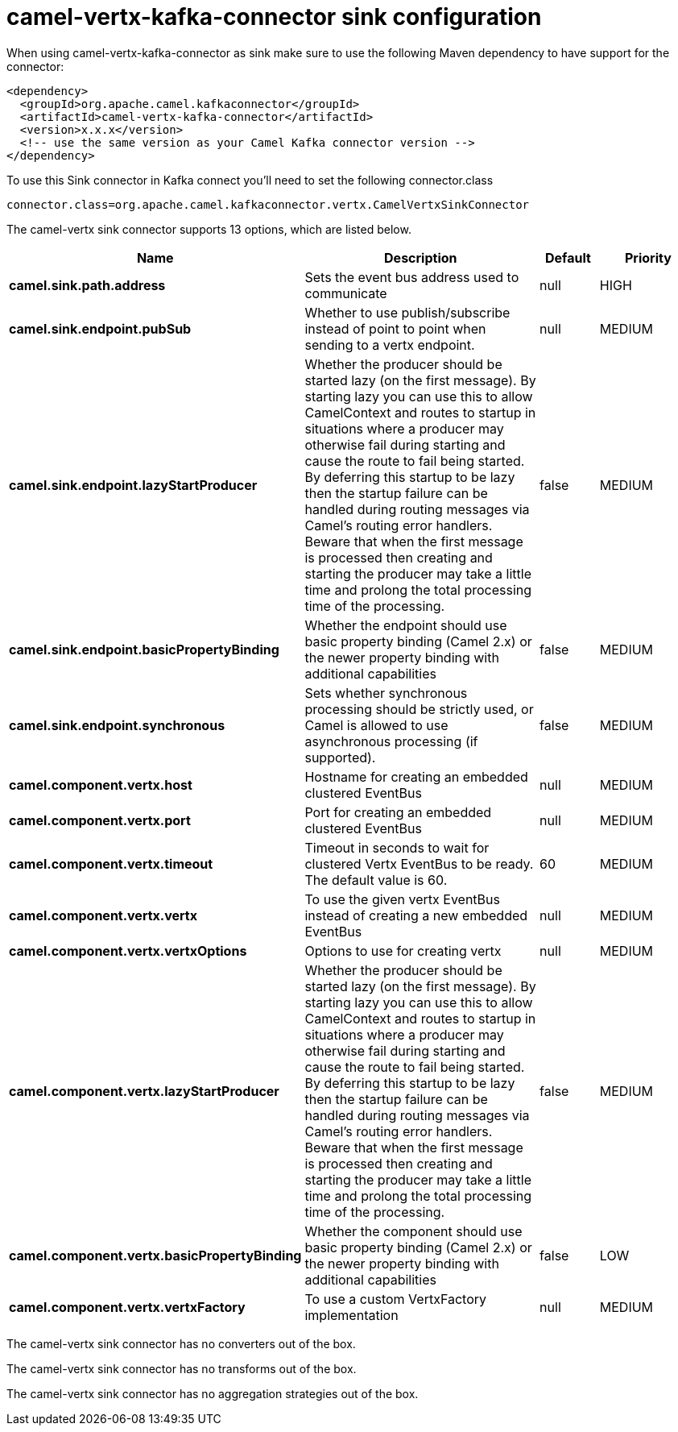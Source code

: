 // kafka-connector options: START
[[camel-vertx-kafka-connector-sink]]
= camel-vertx-kafka-connector sink configuration

When using camel-vertx-kafka-connector as sink make sure to use the following Maven dependency to have support for the connector:

[source,xml]
----
<dependency>
  <groupId>org.apache.camel.kafkaconnector</groupId>
  <artifactId>camel-vertx-kafka-connector</artifactId>
  <version>x.x.x</version>
  <!-- use the same version as your Camel Kafka connector version -->
</dependency>
----

To use this Sink connector in Kafka connect you'll need to set the following connector.class

[source,java]
----
connector.class=org.apache.camel.kafkaconnector.vertx.CamelVertxSinkConnector
----


The camel-vertx sink connector supports 13 options, which are listed below.



[width="100%",cols="2,5,^1,2",options="header"]
|===
| Name | Description | Default | Priority
| *camel.sink.path.address* | Sets the event bus address used to communicate | null | HIGH
| *camel.sink.endpoint.pubSub* | Whether to use publish/subscribe instead of point to point when sending to a vertx endpoint. | null | MEDIUM
| *camel.sink.endpoint.lazyStartProducer* | Whether the producer should be started lazy (on the first message). By starting lazy you can use this to allow CamelContext and routes to startup in situations where a producer may otherwise fail during starting and cause the route to fail being started. By deferring this startup to be lazy then the startup failure can be handled during routing messages via Camel's routing error handlers. Beware that when the first message is processed then creating and starting the producer may take a little time and prolong the total processing time of the processing. | false | MEDIUM
| *camel.sink.endpoint.basicPropertyBinding* | Whether the endpoint should use basic property binding (Camel 2.x) or the newer property binding with additional capabilities | false | MEDIUM
| *camel.sink.endpoint.synchronous* | Sets whether synchronous processing should be strictly used, or Camel is allowed to use asynchronous processing (if supported). | false | MEDIUM
| *camel.component.vertx.host* | Hostname for creating an embedded clustered EventBus | null | MEDIUM
| *camel.component.vertx.port* | Port for creating an embedded clustered EventBus | null | MEDIUM
| *camel.component.vertx.timeout* | Timeout in seconds to wait for clustered Vertx EventBus to be ready. The default value is 60. | 60 | MEDIUM
| *camel.component.vertx.vertx* | To use the given vertx EventBus instead of creating a new embedded EventBus | null | MEDIUM
| *camel.component.vertx.vertxOptions* | Options to use for creating vertx | null | MEDIUM
| *camel.component.vertx.lazyStartProducer* | Whether the producer should be started lazy (on the first message). By starting lazy you can use this to allow CamelContext and routes to startup in situations where a producer may otherwise fail during starting and cause the route to fail being started. By deferring this startup to be lazy then the startup failure can be handled during routing messages via Camel's routing error handlers. Beware that when the first message is processed then creating and starting the producer may take a little time and prolong the total processing time of the processing. | false | MEDIUM
| *camel.component.vertx.basicPropertyBinding* | Whether the component should use basic property binding (Camel 2.x) or the newer property binding with additional capabilities | false | LOW
| *camel.component.vertx.vertxFactory* | To use a custom VertxFactory implementation | null | MEDIUM
|===



The camel-vertx sink connector has no converters out of the box.





The camel-vertx sink connector has no transforms out of the box.





The camel-vertx sink connector has no aggregation strategies out of the box.
// kafka-connector options: END

